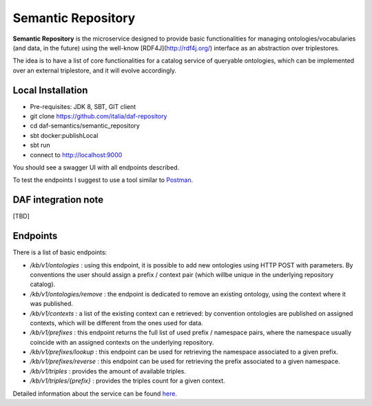 
Semantic Repository
============================================================

**Semantic Repository** is the microservice designed to provide basic functionalities for managing ontologies/vocabularies
(and data, in the future) using the well-know [RDF4J](http://rdf4j.org/) interface as an abstraction over triplestores.

The idea is to have a list of core functionalities for a catalog service of queryable ontologies, which can be implemented over an external triplestore, and it will evolve accordingly.

Local Installation
------------------
- Pre-requisites: JDK 8, SBT, GIT client
- git clone https://github.com/italia/daf-repository
- cd daf-semantics/semantic_repository
- sbt docker:publishLocal
- sbt run
- connect to http://localhost:9000

You should see a swagger UI with all endpoints described.

To test the endpoints I suggest to use a tool similar to `Postman <https://www.getpostman.com/>`_.

DAF integration note
--------------------
[TBD]

Endpoints
---------

There is a list of basic endpoints:

- */kb/v1/ontologies*        : using this endpoint, it is possible to add new ontologies using HTTP POST with parameters. By conventions the user should assign a prefix / context pair (which willbe unique in the underlying repository catalog).
- */kb/v1/ontologies/remove* : the endpoint is dedicated to remove an existing ontology, using the context where it was published.
- */kb/v1/contexts*          : a list of the existing context can e retrieved: by convention ontologies are published on assigned contexts, which will be different from the ones used for data.
- */kb/v1/prefixes*          : this endpoint returns the full list of used prefix / namespace pairs, where the namespace usually coincide with an assigned contexts on the underlying repository.
- */kb/v1/prefixes/lookup*   : this endpoint can be used for retrieving the namespace associated to a given prefix.
- */kb/v1/prefixes/reverse*  : this endpoint can be used for retrieving the prefix associated to a given namespace.
- */kb/v1/triples*           : provides the amount of available triples.
- */kb/v1/triples/{prefix}*  : provides the triples count for a given context.


Detailed information about the service can be found `here <https://github.com/italia/daf-semantics/tree/master/semantic_repository>`_.

